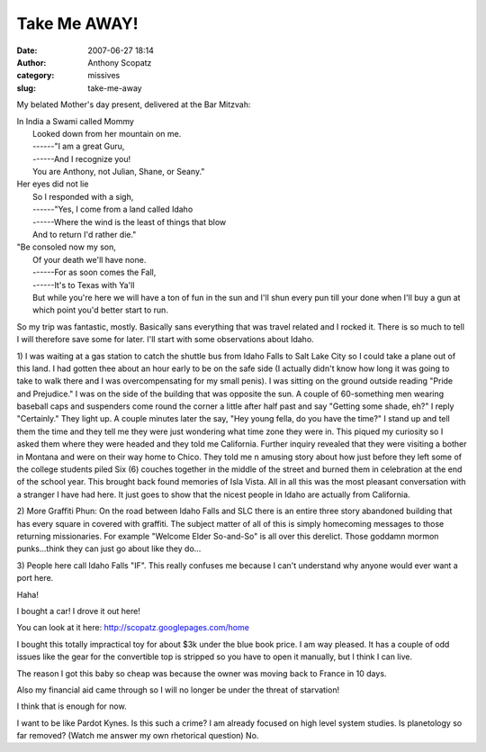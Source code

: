 Take Me AWAY!
#############
:date: 2007-06-27 18:14
:author: Anthony Scopatz
:category: missives
:slug: take-me-away

My belated Mother's day present, delivered at the Bar Mitzvah:

| In India a Swami called Mommy
|  Looked down from her mountain on me.
|  ------"I am a great Guru,
|  ------And I recognize you!
|  You are Anthony, not Julian, Shane, or Seany."

| Her eyes did not lie
|  So I responded with a sigh,
|  ------"Yes, I come from a land called Idaho
|  ------Where the wind is the least of things that blow
|  And to return I'd rather die."

| "Be consoled now my son,
|  Of your death we'll have none.
|  ------For as soon comes the Fall,
|  ------It's to Texas with Ya'll
|  But while you're here we will have a ton of fun in the sun and I'll shun every pun till your done when I'll buy a gun at which point you'd better start to run.

So my trip was fantastic, mostly. Basically sans everything that was
travel related and I rocked it. There is so much to tell I will
therefore save some for later. I'll start with some observations about
Idaho.

1) I was waiting at a gas station to catch the shuttle bus from Idaho
Falls to Salt Lake City so I could take a plane out of this land. I had
gotten thee about an hour early to be on the safe side (I actually
didn't know how long it was going to take to walk there and I was
overcompensating for my small penis). I was sitting on the ground
outside reading "Pride and Prejudice." I was on the side of the building
that was opposite the sun. A couple of 60-something men wearing baseball
caps and suspenders come round the corner a little after half past and
say "Getting some shade, eh?" I reply "Certainly." They light up. A
couple minutes later the say, "Hey young fella, do you have the time?" I
stand up and tell them the time and they tell me they were just
wondering what time zone they were in. This piqued my curiosity so I
asked them where they were headed and they told me California. Further
inquiry revealed that they were visiting a bother in Montana and were on
their way home to Chico. They told me n amusing story about how just
before they left some of the college students piled Six (6) couches
together in the middle of the street and burned them in celebration at
the end of the school year. This brought back found memories of Isla
Vista. All in all this was the most pleasant conversation with a
stranger I have had here. It just goes to show that the nicest people in
Idaho are actually from California.

2) More Graffiti Phun: On the road between Idaho Falls and SLC there is
an entire three story abandoned building that has every square in
covered with graffiti. The subject matter of all of this is simply
homecoming messages to those returning missionaries. For example
"Welcome Elder So-and-So" is all over this derelict. Those goddamn
mormon punks...think they can just go about like they do...

3) People here call Idaho Falls "IF". This really confuses me because I
can't understand why anyone would ever want a port here.

Haha!

I bought a car! I drove it out here!

You can look at it here: http://scopatz.googlepages.com/home

I bought this totally impractical toy for about $3k under the blue book
price. I am way pleased. It has a couple of odd issues like the gear for
the convertible top is stripped so you have to open it manually, but I
think I can live.

The reason I got this baby so cheap was because the owner was moving
back to France in 10 days.

Also my financial aid came through so I will no longer be under the
threat of starvation!

I think that is enough for now.

I want to be like Pardot Kynes. Is this such a crime? I am already
focused on high level system studies. Is planetology so far removed?
(Watch me answer my own rhetorical question) No.
